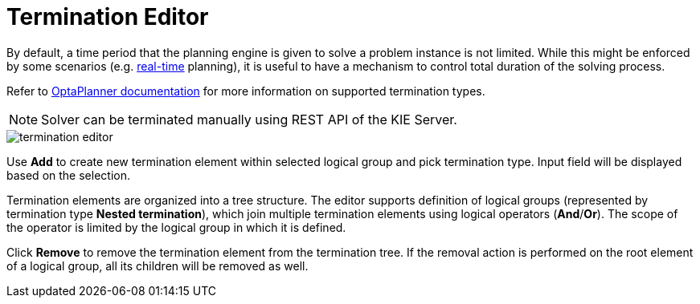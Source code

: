 [[_optaplanner.terminationEditor]]
= Termination Editor

By default, a time period that the planning engine is given to solve a problem instance is not limited.
While this might be enforced by some scenarios (e.g.
https://docs.jboss.org/optaplanner/release/latestFinal/optaplanner-docs/html_single/#realTimePlanning[real-time] planning),
it is useful to have a mechanism to control total duration of the solving process.

Refer to https://docs.jboss.org/optaplanner/release/latestFinal/optaplanner-docs/html_single/#termination[OptaPlanner documentation]
for more information on supported termination types.

[NOTE]
====
Solver can be terminated manually using REST API of the KIE Server.
====

image::optaplannerImages/Workbench/AuthoringPlanningAssets/termination_editor.png[align="center"]

Use *Add* to create new termination element within selected logical group and pick termination type. Input field will be displayed based on the selection.

Termination elements are organized into a tree structure. The editor supports definition of logical groups (represented by termination type *Nested termination*), which join multiple termination elements using logical operators (*And*/*Or*).
The scope of the operator is limited by the logical group in which it is defined.

Click *Remove* to remove the termination element from the termination tree. If the removal action is performed on the root element of a logical group,
all its children will be removed as well.
